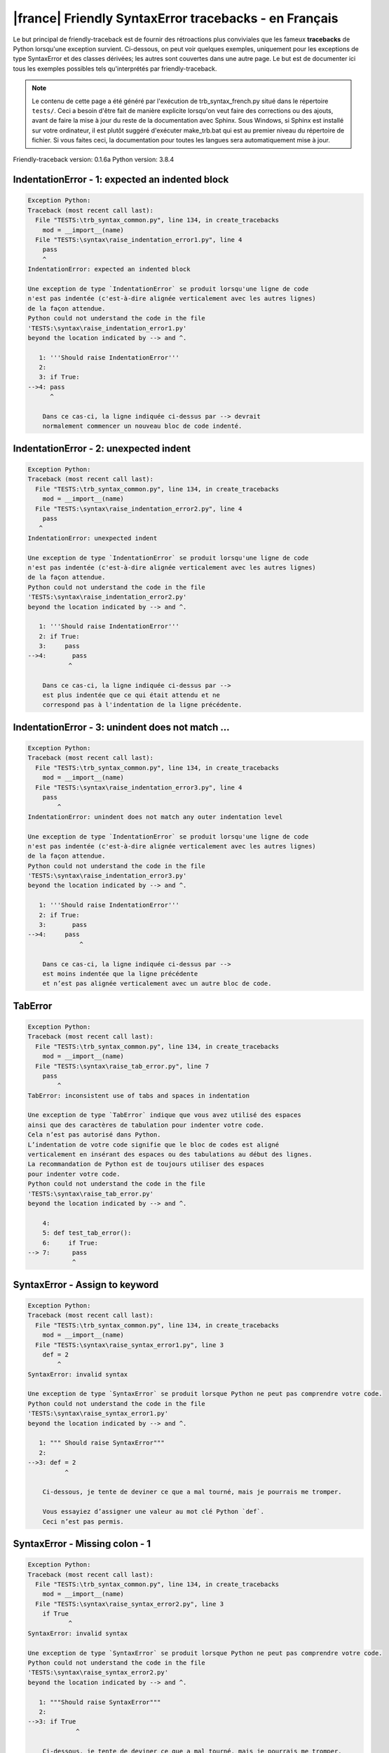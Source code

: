 
|france| Friendly SyntaxError tracebacks - en Français
======================================================

Le but principal de friendly-traceback est de fournir des rétroactions plus
conviviales que les fameux **tracebacks** de Python lorsqu'une exception survient.
Ci-dessous, on peut voir quelques exemples, uniquement pour les
exceptions de type SyntaxError et des classes dérivées;
les autres sont couvertes dans une autre page.
Le but est de documenter ici tous les exemples possibles
tels qu'interprétés par friendly-traceback.

.. note::

     Le contenu de cette page a été généré par l'exécution de
     trb_syntax_french.py situé dans le répertoire ``tests/``.
     Ceci a besoin d'être fait de manière explicite lorsqu'on veut
     faire des corrections ou des ajouts, avant de faire la mise
     à jour du reste de la documentation avec Sphinx.
     Sous Windows, si Sphinx est installé sur votre ordinateur, il est
     plutôt suggéré d'exécuter make_trb.bat qui est au premier niveau
     du répertoire de fichier. Si vous faites ceci, la documentation pour
     toutes les langues sera automatiquement mise à jour.

Friendly-traceback version: 0.1.6a
Python version: 3.8.4



IndentationError - 1: expected an indented block
------------------------------------------------

.. code-block:: none


    Exception Python:
    Traceback (most recent call last):
      File "TESTS:\trb_syntax_common.py", line 134, in create_tracebacks
        mod = __import__(name)
      File "TESTS:\syntax\raise_indentation_error1.py", line 4
        pass
        ^
    IndentationError: expected an indented block
    
    Une exception de type `IndentationError` se produit lorsqu'une ligne de code
    n'est pas indentée (c'est-à-dire alignée verticalement avec les autres lignes)
    de la façon attendue.
    Python could not understand the code in the file
    'TESTS:\syntax\raise_indentation_error1.py'
    beyond the location indicated by --> and ^.
    
       1: '''Should raise IndentationError'''
       2: 
       3: if True:
    -->4: pass
          ^

        Dans ce cas-ci, la ligne indiquée ci-dessus par --> devrait
        normalement commencer un nouveau bloc de code indenté.
        

IndentationError - 2: unexpected indent
---------------------------------------

.. code-block:: none


    Exception Python:
    Traceback (most recent call last):
      File "TESTS:\trb_syntax_common.py", line 134, in create_tracebacks
        mod = __import__(name)
      File "TESTS:\syntax\raise_indentation_error2.py", line 4
        pass
       ^
    IndentationError: unexpected indent
    
    Une exception de type `IndentationError` se produit lorsqu'une ligne de code
    n'est pas indentée (c'est-à-dire alignée verticalement avec les autres lignes)
    de la façon attendue.
    Python could not understand the code in the file
    'TESTS:\syntax\raise_indentation_error2.py'
    beyond the location indicated by --> and ^.
    
       1: '''Should raise IndentationError'''
       2: if True:
       3:     pass
    -->4:       pass
               ^

        Dans ce cas-ci, la ligne indiquée ci-dessus par -->
        est plus indentée que ce qui était attendu et ne
        correspond pas à l'indentation de la ligne précédente.
        

IndentationError - 3: unindent does not match ...
-------------------------------------------------

.. code-block:: none


    Exception Python:
    Traceback (most recent call last):
      File "TESTS:\trb_syntax_common.py", line 134, in create_tracebacks
        mod = __import__(name)
      File "TESTS:\syntax\raise_indentation_error3.py", line 4
        pass
            ^
    IndentationError: unindent does not match any outer indentation level
    
    Une exception de type `IndentationError` se produit lorsqu'une ligne de code
    n'est pas indentée (c'est-à-dire alignée verticalement avec les autres lignes)
    de la façon attendue.
    Python could not understand the code in the file
    'TESTS:\syntax\raise_indentation_error3.py'
    beyond the location indicated by --> and ^.
    
       1: '''Should raise IndentationError'''
       2: if True:
       3:       pass
    -->4:     pass
                  ^

        Dans ce cas-ci, la ligne indiquée ci-dessus par -->
        est moins indentée que la ligne précédente
        et n’est pas alignée verticalement avec un autre bloc de code.
        

TabError
--------

.. code-block:: none


    Exception Python:
    Traceback (most recent call last):
      File "TESTS:\trb_syntax_common.py", line 134, in create_tracebacks
        mod = __import__(name)
      File "TESTS:\syntax\raise_tab_error.py", line 7
        pass
            ^
    TabError: inconsistent use of tabs and spaces in indentation
    
    Une exception de type `TabError` indique que vous avez utilisé des espaces
    ainsi que des caractères de tabulation pour indenter votre code.
    Cela n’est pas autorisé dans Python.
    L’indentation de votre code signifie que le bloc de codes est aligné
    verticalement en insérant des espaces ou des tabulations au début des lignes.
    La recommandation de Python est de toujours utiliser des espaces
    pour indenter votre code.
    Python could not understand the code in the file
    'TESTS:\syntax\raise_tab_error.py'
    beyond the location indicated by --> and ^.
    
        4: 
        5: def test_tab_error():
        6:     if True:
    --> 7: 	pass
                ^

SyntaxError - Assign to keyword
-------------------------------

.. code-block:: none


    Exception Python:
    Traceback (most recent call last):
      File "TESTS:\trb_syntax_common.py", line 134, in create_tracebacks
        mod = __import__(name)
      File "TESTS:\syntax\raise_syntax_error1.py", line 3
        def = 2
            ^
    SyntaxError: invalid syntax
    
    Une exception de type `SyntaxError` se produit lorsque Python ne peut pas comprendre votre code.
    Python could not understand the code in the file
    'TESTS:\syntax\raise_syntax_error1.py'
    beyond the location indicated by --> and ^.
    
       1: """ Should raise SyntaxError"""
       2: 
    -->3: def = 2
              ^

        Ci-dessous, je tente de deviner ce que a mal tourné, mais je pourrais me tromper.
        
        Vous essayiez d’assigner une valeur au mot clé Python `def`.
        Ceci n’est pas permis.
        
        

SyntaxError - Missing colon - 1
-------------------------------

.. code-block:: none


    Exception Python:
    Traceback (most recent call last):
      File "TESTS:\trb_syntax_common.py", line 134, in create_tracebacks
        mod = __import__(name)
      File "TESTS:\syntax\raise_syntax_error2.py", line 3
        if True
               ^
    SyntaxError: invalid syntax
    
    Une exception de type `SyntaxError` se produit lorsque Python ne peut pas comprendre votre code.
    Python could not understand the code in the file
    'TESTS:\syntax\raise_syntax_error2.py'
    beyond the location indicated by --> and ^.
    
       1: """Should raise SyntaxError"""
       2: 
    -->3: if True
                 ^

        Ci-dessous, je tente de deviner ce que a mal tourné, mais je pourrais me tromper.
        
        Vous avez écrit un énoncé débutant avec
        `if` mais vous avez oublié d’ajouter deux points `:` à la fin.
        
        

SyntaxError - Missing colon - 2
-------------------------------

.. code-block:: none


    Exception Python:
    Traceback (most recent call last):
      File "TESTS:\trb_syntax_common.py", line 134, in create_tracebacks
        mod = __import__(name)
      File "TESTS:\syntax\raise_syntax_error3.py", line 3
        while True  # a comment
                    ^
    SyntaxError: invalid syntax
    
    Une exception de type `SyntaxError` se produit lorsque Python ne peut pas comprendre votre code.
    Python could not understand the code in the file
    'TESTS:\syntax\raise_syntax_error3.py'
    beyond the location indicated by --> and ^.
    
       1: """Should raise SyntaxError"""
       2: 
    -->3: while True  # a comment
                      ^

        Ci-dessous, je tente de deviner ce que a mal tourné, mais je pourrais me tromper.
        
        Vous vouliez débuter une boucle `while`
        mais vous avez oublié d’ajouter deux points `:` à la fin.
        
        

SyntaxError - elif, not else if
-------------------------------

.. code-block:: none


    Exception Python:
    Traceback (most recent call last):
      File "TESTS:\trb_syntax_common.py", line 134, in create_tracebacks
        mod = __import__(name)
      File "TESTS:\syntax\raise_syntax_error4.py", line 5
        else if True:
             ^
    SyntaxError: invalid syntax
    
    Une exception de type `SyntaxError` se produit lorsque Python ne peut pas comprendre votre code.
    Python could not understand the code in the file
    'TESTS:\syntax\raise_syntax_error4.py'
    beyond the location indicated by --> and ^.
    
       2: 
       3: if False:
       4:     pass
    -->5: else if True:
               ^

        Ci-dessous, je tente de deviner ce que a mal tourné, mais je pourrais me tromper.
        
        Vous avez écrit `else if`
        au lieu d'utiliser le mot-clé `elif`.
        
        

SyntaxError - elif, not elseif
------------------------------

.. code-block:: none


    Exception Python:
    Traceback (most recent call last):
      File "TESTS:\trb_syntax_common.py", line 134, in create_tracebacks
        mod = __import__(name)
      File "TESTS:\syntax\raise_syntax_error5.py", line 5
        elseif True:
               ^
    SyntaxError: invalid syntax
    
    Une exception de type `SyntaxError` se produit lorsque Python ne peut pas comprendre votre code.
    Python could not understand the code in the file
    'TESTS:\syntax\raise_syntax_error5.py'
    beyond the location indicated by --> and ^.
    
       2: 
       3: if False:
       4:     pass
    -->5: elseif True:
                 ^

        Ci-dessous, je tente de deviner ce que a mal tourné, mais je pourrais me tromper.
        
        Vous avez écrit `elseif`
        au lieu d'utiliser le mot-clé `elif`.
        
        

SyntaxError - malformed def statment - 1
----------------------------------------

.. code-block:: none


    Exception Python:
    Traceback (most recent call last):
      File "TESTS:\trb_syntax_common.py", line 134, in create_tracebacks
        mod = __import__(name)
      File "TESTS:\syntax\raise_syntax_error6.py", line 3
        def :
            ^
    SyntaxError: invalid syntax
    
    Une exception de type `SyntaxError` se produit lorsque Python ne peut pas comprendre votre code.
    Python could not understand the code in the file
    'TESTS:\syntax\raise_syntax_error6.py'
    beyond the location indicated by --> and ^.
    
       1: """Should raise SyntaxError"""
       2: 
    -->3: def :
              ^

        Ci-dessous, je tente de deviner ce que a mal tourné, mais je pourrais me tromper.
        
        Vous vouliez définir une fonction ou une méthode,
        mais vous avez fait des erreurs de syntaxe.
        La syntaxe correcte est:
        
            def nom ( arguments_optionnels ):
        
        

SyntaxError - malformed def statment - 2
----------------------------------------

.. code-block:: none


    Exception Python:
    Traceback (most recent call last):
      File "TESTS:\trb_syntax_common.py", line 134, in create_tracebacks
        mod = __import__(name)
      File "TESTS:\syntax\raise_syntax_error7.py", line 3
        def name  :
                  ^
    SyntaxError: invalid syntax
    
    Une exception de type `SyntaxError` se produit lorsque Python ne peut pas comprendre votre code.
    Python could not understand the code in the file
    'TESTS:\syntax\raise_syntax_error7.py'
    beyond the location indicated by --> and ^.
    
       1: """Should raise SyntaxError"""
       2: 
    -->3: def name  :
                    ^

        Ci-dessous, je tente de deviner ce que a mal tourné, mais je pourrais me tromper.
        
        Vous vouliez définir une fonction ou une méthode,
        mais vous avez fait des erreurs de syntaxe.
        La syntaxe correcte est:
        
            def nom ( arguments_optionnels ):
        
        

SyntaxError - malformed def statment - 3
----------------------------------------

.. code-block:: none


    Exception Python:
    Traceback (most recent call last):
      File "TESTS:\trb_syntax_common.py", line 134, in create_tracebacks
        mod = __import__(name)
      File "TESTS:\syntax\raise_syntax_error8.py", line 3
        def ( arg )  :
            ^
    SyntaxError: invalid syntax
    
    Une exception de type `SyntaxError` se produit lorsque Python ne peut pas comprendre votre code.
    Python could not understand the code in the file
    'TESTS:\syntax\raise_syntax_error8.py'
    beyond the location indicated by --> and ^.
    
       1: """Should raise SyntaxError"""
       2: 
    -->3: def ( arg )  :
              ^

        Ci-dessous, je tente de deviner ce que a mal tourné, mais je pourrais me tromper.
        
        Vous vouliez définir une fonction ou une méthode,
        mais vous avez fait des erreurs de syntaxe.
        La syntaxe correcte est:
        
            def nom ( arguments_optionnels ):
        
        

SyntaxError - can't assign to literal - 1
-----------------------------------------

.. code-block:: none


    Exception Python:
    Traceback (most recent call last):
      File "TESTS:\trb_syntax_common.py", line 134, in create_tracebacks
        mod = __import__(name)
      File "TESTS:\syntax\raise_syntax_error9.py", line 3
        1 = a
        ^
    SyntaxError: cannot assign to literal
    
    Une exception de type `SyntaxError` se produit lorsque Python ne peut pas comprendre votre code.
    Python could not understand the code in the file
    'TESTS:\syntax\raise_syntax_error9.py'
    beyond the location indicated by --> and ^.
    
       1: """Should raise SyntaxError: can't assign to literal"""
       2: 
    -->3: 1 = a
          ^

        Vous avez écrit une expression comme
        
            1 = a
        où `1`, du côté gauche du signe d'égalité
        est ou inclut un objet de type `int`
        et n'est pas simplement le nom d'une variable.  Peut-être que vous vouliez plutôt écrire :
        
            a = 1
        
        

SyntaxError - can't assign to literal - 2
-----------------------------------------

.. code-block:: none


    Exception Python:
    Traceback (most recent call last):
      File "TESTS:\trb_syntax_common.py", line 134, in create_tracebacks
        mod = __import__(name)
      File "TESTS:\syntax\raise_syntax_error10.py", line 3
        1 = 2
        ^
    SyntaxError: cannot assign to literal
    
    Une exception de type `SyntaxError` se produit lorsque Python ne peut pas comprendre votre code.
    Python could not understand the code in the file
    'TESTS:\syntax\raise_syntax_error10.py'
    beyond the location indicated by --> and ^.
    
       1: """Should raise SyntaxError: can't assign to literal"""
       2: 
    -->3: 1 = 2
          ^

        Vous avez écrit une expression comme
        
            1 = 2
        où `1`, du côté gauche du signe d'égalité
        est ou inclut un objet de type `int`
        et n'est pas simplement le nom d'une variable.
        

SyntaxError - can't assign to literal - 3
-----------------------------------------

.. code-block:: none


    Exception Python:
    Traceback (most recent call last):
      File "TESTS:\trb_syntax_common.py", line 134, in create_tracebacks
        mod = __import__(name)
      File "TESTS:\syntax\raise_syntax_error52.py", line 7
        {1, 2, 3} = 4
        ^
    SyntaxError: cannot assign to set display
    
    Une exception de type `SyntaxError` se produit lorsque Python ne peut pas comprendre votre code.
    Python could not understand the code in the file
    'TESTS:\syntax\raise_syntax_error52.py'
    beyond the location indicated by --> and ^.
    
        4: 
        5:  """
        6: 
    --> 7: {1, 2, 3} = 4
           ^

        Vous avez écrit une expression comme
        
            {1, 2, 3} = 4
        où `{1, 2, 3}`, du côté gauche du signe d'égalité
        est ou inclut un objet de type `set`
        et n'est pas simplement le nom d'une variable.
        

SyntaxError - can't assign to literal - 4
-----------------------------------------

.. code-block:: none


    Exception Python:
    Traceback (most recent call last):
      File "TESTS:\trb_syntax_common.py", line 134, in create_tracebacks
        mod = __import__(name)
      File "TESTS:\syntax\raise_syntax_error53.py", line 7
        {1 : 2, 2 : 4} = 5
        ^
    SyntaxError: cannot assign to dict display
    
    Une exception de type `SyntaxError` se produit lorsque Python ne peut pas comprendre votre code.
    Python could not understand the code in the file
    'TESTS:\syntax\raise_syntax_error53.py'
    beyond the location indicated by --> and ^.
    
        4: 
        5:  """
        6: 
    --> 7: {1 : 2, 2 : 4} = 5
           ^

        Vous avez écrit une expression comme
        
            {1 : 2, 2 : 4} = 5
        où `{1 : 2, 2 : 4}`, du côté gauche du signe d'égalité
        est ou inclut un objet de type `dict`
        et n'est pas simplement le nom d'une variable.
        

SyntaxError - can't assign to literal - 5
-----------------------------------------

.. code-block:: none


    Exception Python:
    Traceback (most recent call last):
      File "TESTS:\trb_syntax_common.py", line 134, in create_tracebacks
        mod = __import__(name)
      File "TESTS:\syntax\raise_syntax_error54.py", line 4
        1 = a = b
        ^
    SyntaxError: cannot assign to literal
    
    Une exception de type `SyntaxError` se produit lorsque Python ne peut pas comprendre votre code.
    Python could not understand the code in the file
    'TESTS:\syntax\raise_syntax_error54.py'
    beyond the location indicated by --> and ^.
    
       1: """Should raise SyntaxError: can't assign to literal
       2: or (Python 3.8) cannot assign to literal"""
       3: 
    -->4: 1 = a = b
          ^

        Vous avez écrit une expression comme
        
            ... = nom_de_variable
        où `...`, du côté gauche du signe d'égalité
        est ou inclut un objet 
        et n'est pas simplement le nom d'une variable.
        

SyntaxError - import X from Y
-----------------------------

.. code-block:: none


    Exception Python:
    Traceback (most recent call last):
      File "TESTS:\trb_syntax_common.py", line 134, in create_tracebacks
        mod = __import__(name)
      File "TESTS:\syntax\raise_syntax_error11.py", line 3
        import pen from turtle
                   ^
    SyntaxError: invalid syntax
    
    Une exception de type `SyntaxError` se produit lorsque Python ne peut pas comprendre votre code.
    Python could not understand the code in the file
    'TESTS:\syntax\raise_syntax_error11.py'
    beyond the location indicated by --> and ^.
    
       1: """Should raise SyntaxError: invalid syntax"""
       2: 
    -->3: import pen from turtle
                     ^

        Ci-dessous, je tente de deviner ce que a mal tourné, mais je pourrais me tromper.
        
        Vous avez écrit quelque chose comme
            import pen from turtle
        au lieu de
            from turtle import pen
        
        

SyntaxError - EOL while scanning string literal
-----------------------------------------------

.. code-block:: none


    Exception Python:
    Traceback (most recent call last):
      File "TESTS:\trb_syntax_common.py", line 134, in create_tracebacks
        mod = __import__(name)
      File "TESTS:\syntax\raise_syntax_error12.py", line 3
        alphabet = 'abc
                       ^
    SyntaxError: EOL while scanning string literal
    
    Une exception de type `SyntaxError` se produit lorsque Python ne peut pas comprendre votre code.
    Python could not understand the code in the file
    'TESTS:\syntax\raise_syntax_error12.py'
    beyond the location indicated by --> and ^.
    
       1: """Should raise SyntaxError: EOL while scanning string literal"""
       2: 
    -->3: alphabet = 'abc
                         ^

        Vous aviez commencé à écrire une chaîne de caractères
        avec un guillemet simple ou double, mais n'avez jamais
        terminé la chaîne avec un autre guillemet sur cette ligne.
        

SyntaxError - assignment to keyword (None)
------------------------------------------

.. code-block:: none


    Exception Python:
    Traceback (most recent call last):
      File "TESTS:\trb_syntax_common.py", line 134, in create_tracebacks
        mod = __import__(name)
      File "TESTS:\syntax\raise_syntax_error13.py", line 4
        None = 1
        ^
    SyntaxError: cannot assign to None
    
    Une exception de type `SyntaxError` se produit lorsque Python ne peut pas comprendre votre code.
    Python could not understand the code in the file
    'TESTS:\syntax\raise_syntax_error13.py'
    beyond the location indicated by --> and ^.
    
       1: """Should raise SyntaxError: cannot assign to None in Py 3.8
       2:    and can't assign to keyword before."""
       3: 
    -->4: None = 1
          ^

        `None` est une constante dans python; vous ne pouvez pas lui assigner une valeur.
        
        

SyntaxError - assignment to keyword (__debug__)
-----------------------------------------------

.. code-block:: none


    Exception Python:
    Traceback (most recent call last):
      File "TESTS:\trb_syntax_common.py", line 134, in create_tracebacks
        mod = __import__(name)
      File "TESTS:\syntax\raise_syntax_error14.py", line 4
        __debug__ = 1
        ^
    SyntaxError: cannot assign to __debug__
    
    Une exception de type `SyntaxError` se produit lorsque Python ne peut pas comprendre votre code.
    Python could not understand the code in the file
    'TESTS:\syntax\raise_syntax_error14.py'
    beyond the location indicated by --> and ^.
    
       1: """Should raise SyntaxError: cannot assign to __debug__ in Py 3.8
       2:    and assignment to keyword before."""
       3: 
    -->4: __debug__ = 1
          ^

        `__debug__` est une constante dans python; vous ne pouvez pas lui assigner une valeur.
        
        

SyntaxError - unmatched closing parenthesis
-------------------------------------------

.. code-block:: none


    Exception Python:
    Traceback (most recent call last):
      File "TESTS:\trb_syntax_common.py", line 134, in create_tracebacks
        mod = __import__(name)
      File "TESTS:\syntax\raise_syntax_error15.py", line 6
        3, 4,))
              ^
    SyntaxError: unmatched ')'
    
    Une exception de type `SyntaxError` se produit lorsque Python ne peut pas comprendre votre code.
    Python could not understand the code in the file
    'TESTS:\syntax\raise_syntax_error15.py'
    beyond the location indicated by --> and ^.
    
       3: """
       4: a = (1,
       5:     2,
    -->6:     3, 4,))
                    ^

        Le symbole parenthèse `)` à la ligne 6 n'a pas de symbole ouvrant qui lui correspond.
        

SyntaxError - unclosed parenthesis- 1
-------------------------------------

.. code-block:: none


    Exception Python:
    Traceback (most recent call last):
      File "TESTS:\trb_syntax_common.py", line 134, in create_tracebacks
        mod = __import__(name)
      File "TESTS:\syntax\raise_syntax_error16.py", line 3
        if x == 1:
                 ^
    SyntaxError: invalid syntax
    
    Une exception de type `SyntaxError` se produit lorsque Python ne peut pas comprendre votre code.
    Python could not understand the code in the file
    'TESTS:\syntax\raise_syntax_error16.py'
    beyond the location indicated by --> and ^.
    
       1: """Should raise SyntaxError: invalid syntax"""
       2: x = int('1'
    -->3: if x == 1:
                   ^

        Ci-dessous, je tente de deviner ce que a mal tourné, mais je pourrais me tromper.
        
        Le symbole parenthèse `(` à la ligne 2 n'est pas fermé par le symbole correspondant.
        
            2: x = int('1'
                      ^
        

SyntaxError - unclosed parenthesis - 2
--------------------------------------

.. code-block:: none


    Exception Python:
    Traceback (most recent call last):
      File "TESTS:\trb_syntax_common.py", line 134, in create_tracebacks
        mod = __import__(name)
      File "TESTS:\syntax\raise_syntax_error17.py", line 3
        d = a*a
        ^
    SyntaxError: invalid syntax
    
    Une exception de type `SyntaxError` se produit lorsque Python ne peut pas comprendre votre code.
    Python could not understand the code in the file
    'TESTS:\syntax\raise_syntax_error17.py'
    beyond the location indicated by --> and ^.
    
       1: """Should raise SyntaxError: invalid syntax"""
       2: a = (b+c
    -->3: d = a*a
          ^

        Ci-dessous, je tente de deviner ce que a mal tourné, mais je pourrais me tromper.
        
        Le symbole parenthèse `(` à la ligne 2 n'est pas fermé par le symbole correspondant.
        
            2: a = (b+c
                   ^
        

SyntaxError - mismatched brackets
---------------------------------

.. code-block:: none


    Exception Python:
    Traceback (most recent call last):
      File "TESTS:\trb_syntax_common.py", line 134, in create_tracebacks
        mod = __import__(name)
      File "TESTS:\syntax\raise_syntax_error18.py", line 2
        x = (1, 2, 3]
                    ^
    SyntaxError: closing parenthesis ']' does not match opening parenthesis '('
    
    Une exception de type `SyntaxError` se produit lorsque Python ne peut pas comprendre votre code.
    Python could not understand the code in the file
    'TESTS:\syntax\raise_syntax_error18.py'
    beyond the location indicated by --> and ^.
    
       1: """Should raise SyntaxError: invalid syntax"""
    -->2: x = (1, 2, 3]
                      ^

        Python nous dit que la parenthèse de droite `]` ne correspond pas
        à la parenthèse de gauche `(`.
        
        Je vais essayer de donner un peu plus d'informations.
        
        
        Le symbole crochet `]` à la ligne 2 ne correspond pas au symbole parenthèse `(` à la ligne 2.
        
            2: x = (1, 2, 3]
                   ^       ^
        

SyntaxError - mismatched brackets - 2
-------------------------------------

.. code-block:: none


    Exception Python:
    Traceback (most recent call last):
      File "TESTS:\trb_syntax_common.py", line 134, in create_tracebacks
        mod = __import__(name)
      File "TESTS:\syntax\raise_syntax_error19.py", line 4
        3]
         ^
    SyntaxError: closing parenthesis ']' does not match opening parenthesis '(' on line 2
    
    Une exception de type `SyntaxError` se produit lorsque Python ne peut pas comprendre votre code.
    Python could not understand the code in the file
    'TESTS:\syntax\raise_syntax_error19.py'
    beyond the location indicated by --> and ^.
    
       1: """Should raise SyntaxError: invalid syntax"""
       2: x = (1,
       3:      2,
    -->4:      3]
                ^

        Python nous dit que la parenthèse de droite `]` sur la dernière ligne
        ne correspond pas à la parenthèse de gauche `(` sur la ligne 2.
        
        Je vais essayer de donner un peu plus d'informations.
        
        
        Le symbole crochet `]` à la ligne 4 ne correspond pas au symbole parenthèse `(` à la ligne 2.
        
            2: x = (1,
                   ^
            4:      3]
                     ^
        

SyntaxError - print is a function
---------------------------------

.. code-block:: none


    Exception Python:
    Traceback (most recent call last):
      File "TESTS:\trb_syntax_common.py", line 134, in create_tracebacks
        mod = __import__(name)
      File "TESTS:\syntax\raise_syntax_error20.py", line 2
        print 'hello'
              ^
    SyntaxError: Missing parentheses in call to 'print'. Did you mean print('hello')?
    
    Une exception de type `SyntaxError` se produit lorsque Python ne peut pas comprendre votre code.
    Python could not understand the code in the file
    'TESTS:\syntax\raise_syntax_error20.py'
    beyond the location indicated by --> and ^.
    
       1: """Should raise SyntaxError: Missing parentheses in call to 'print' ..."""
    -->2: print 'hello'
                ^

        Peut-être que vous avez besoin d'écrire
        
             print('hello')
        
        Dans l'ancienne version de Python, `print` était un mot clé.
        Maintenant, `print` est une fonction; vous devez utiliser des parenthèses pour l'invoquer.
        

SyntaxError - Python keyword as function name
---------------------------------------------

.. code-block:: none


    Exception Python:
    Traceback (most recent call last):
      File "TESTS:\trb_syntax_common.py", line 134, in create_tracebacks
        mod = __import__(name)
      File "TESTS:\syntax\raise_syntax_error21.py", line 3
        def pass():
            ^
    SyntaxError: invalid syntax
    
    Une exception de type `SyntaxError` se produit lorsque Python ne peut pas comprendre votre code.
    Python could not understand the code in the file
    'TESTS:\syntax\raise_syntax_error21.py'
    beyond the location indicated by --> and ^.
    
       1: """Should raise SyntaxError: invalid syntax"""
       2: 
    -->3: def pass():
              ^

        Ci-dessous, je tente de deviner ce que a mal tourné, mais je pourrais me tromper.
        
        Vous avez tenté d'utiliser le mot clé Python `pass` comme nom de fonction.
        Ceci n’est pas permis.
        
        

SyntaxError - break outside loop
--------------------------------

.. code-block:: none


    Exception Python:
    Traceback (most recent call last):
      File "TESTS:\trb_syntax_common.py", line 134, in create_tracebacks
        mod = __import__(name)
      File "TESTS:\syntax\raise_syntax_error22.py", line 4
        break
        ^
    SyntaxError: 'break' outside loop
    
    Une exception de type `SyntaxError` se produit lorsque Python ne peut pas comprendre votre code.
    Python could not understand the code in the file
    'TESTS:\syntax\raise_syntax_error22.py'
    beyond the location indicated by --> and ^.
    
       1: """Should raise SyntaxError: 'break' outside loop"""
       2: 
       3: if True:
    -->4:     break
              ^

        Le mot-clé Python `break` ne peut être utilisé qu'à l'intérieur d'une boucle `for` ou à l'intérieur d'une boucle `while`.
        

SyntaxError - continue outside loop
-----------------------------------

.. code-block:: none


    Exception Python:
    Traceback (most recent call last):
      File "TESTS:\trb_syntax_common.py", line 134, in create_tracebacks
        mod = __import__(name)
      File "TESTS:\syntax\raise_syntax_error23.py", line 4
        continue
        ^
    SyntaxError: 'continue' not properly in loop
    
    Une exception de type `SyntaxError` se produit lorsque Python ne peut pas comprendre votre code.
    Python could not understand the code in the file
    'TESTS:\syntax\raise_syntax_error23.py'
    beyond the location indicated by --> and ^.
    
       1: """Should raise SyntaxError: 'continue' outside loop"""
       2: 
       3: if True:
    -->4:     continue
              ^

        Le mot-clé Python `continue` ne peut être utilisé qu'à l'intérieur d'une boucle `for` ou à l'intérieur d'une boucle `while`.
        

SyntaxError - quote inside a string
-----------------------------------

.. code-block:: none


    Exception Python:
    Traceback (most recent call last):
      File "TESTS:\trb_syntax_common.py", line 134, in create_tracebacks
        mod = __import__(name)
      File "TESTS:\syntax\raise_syntax_error24.py", line 3
        message = 'don't'
                       ^
    SyntaxError: invalid syntax
    
    Une exception de type `SyntaxError` se produit lorsque Python ne peut pas comprendre votre code.
    Python could not understand the code in the file
    'TESTS:\syntax\raise_syntax_error24.py'
    beyond the location indicated by --> and ^.
    
       1: """Should raise SyntaxError: invalid syntax"""
       2: 
    -->3: message = 'don't'
                         ^

        Ci-dessous, je tente de deviner ce que a mal tourné, mais je pourrais me tromper.
        
        Il semble y avoir un identificateur Python (nom de variable)
        immédiatement après une chaîne.
        Je soupçonne que vous essayiez d'utiliser un apostrophe ou un guillemet
        à l'intérieur d'une chaîne qui était délimitée par ces mêmes caractères.
        

SyntaxError - missing comma in a dict
-------------------------------------

.. code-block:: none


    Exception Python:
    Traceback (most recent call last):
      File "TESTS:\trb_syntax_common.py", line 134, in create_tracebacks
        mod = __import__(name)
      File "TESTS:\syntax\raise_syntax_error25.py", line 5
        'c': 3,
        ^
    SyntaxError: invalid syntax
    
    Une exception de type `SyntaxError` se produit lorsque Python ne peut pas comprendre votre code.
    Python could not understand the code in the file
    'TESTS:\syntax\raise_syntax_error25.py'
    beyond the location indicated by --> and ^.
    
       2: 
       3: a = {'a': 1,
       4:      'b': 2
    -->5:      'c': 3,
               ^

        Ci-dessous, je tente de deviner ce que a mal tourné, mais je pourrais me tromper.
        
        Il est possible que vous ayez oublié une virgule entre les éléments d'un ensemble (set)
        ou un dict avant la position indiquée par --> et ^.
        

SyntaxError - missing comma in a set
------------------------------------

.. code-block:: none


    Exception Python:
    Traceback (most recent call last):
      File "TESTS:\trb_syntax_common.py", line 134, in create_tracebacks
        mod = __import__(name)
      File "TESTS:\syntax\raise_syntax_error26.py", line 3
        a = {1, 2  3}
                   ^
    SyntaxError: invalid syntax
    
    Une exception de type `SyntaxError` se produit lorsque Python ne peut pas comprendre votre code.
    Python could not understand the code in the file
    'TESTS:\syntax\raise_syntax_error26.py'
    beyond the location indicated by --> and ^.
    
       1: """Should raise SyntaxError: invalid syntax"""
       2: 
    -->3: a = {1, 2  3}
                     ^

        Ci-dessous, je tente de deviner ce que a mal tourné, mais je pourrais me tromper.
        
        Il est possible que vous ayez oublié une virgule entre les éléments d'un ensemble (set)
        ou un dict avant la position indiquée par --> et ^.
        

SyntaxError - missing comma in a list
-------------------------------------

.. code-block:: none


    Exception Python:
    Traceback (most recent call last):
      File "TESTS:\trb_syntax_common.py", line 134, in create_tracebacks
        mod = __import__(name)
      File "TESTS:\syntax\raise_syntax_error27.py", line 3
        a = [1, 2  3]
                   ^
    SyntaxError: invalid syntax
    
    Une exception de type `SyntaxError` se produit lorsque Python ne peut pas comprendre votre code.
    Python could not understand the code in the file
    'TESTS:\syntax\raise_syntax_error27.py'
    beyond the location indicated by --> and ^.
    
       1: """Should raise SyntaxError: invalid syntax"""
       2: 
    -->3: a = [1, 2  3]
                     ^

        Ci-dessous, je tente de deviner ce que a mal tourné, mais je pourrais me tromper.
        
        Il est possible que vous ayez oublié une virgule entre les éléments d'une liste
        avant la position indiquée par --> et ^.
        

SyntaxError - missing comma in a tuple
--------------------------------------

.. code-block:: none


    Exception Python:
    Traceback (most recent call last):
      File "TESTS:\trb_syntax_common.py", line 134, in create_tracebacks
        mod = __import__(name)
      File "TESTS:\syntax\raise_syntax_error28.py", line 3
        a = (1, 2  3)
                   ^
    SyntaxError: invalid syntax
    
    Une exception de type `SyntaxError` se produit lorsque Python ne peut pas comprendre votre code.
    Python could not understand the code in the file
    'TESTS:\syntax\raise_syntax_error28.py'
    beyond the location indicated by --> and ^.
    
       1: """Should raise SyntaxError: invalid syntax"""
       2: 
    -->3: a = (1, 2  3)
                     ^

        Ci-dessous, je tente de deviner ce que a mal tourné, mais je pourrais me tromper.
        
        Il est possible que vous ayez oublié une virgule entre les éléments d'un tuple,
        ou entre les arguments d'une fonction, avant la position indiquée par --> et ^.
        

SyntaxError - missing comma between function args
-------------------------------------------------

.. code-block:: none


    Exception Python:
    Traceback (most recent call last):
      File "TESTS:\trb_syntax_common.py", line 134, in create_tracebacks
        mod = __import__(name)
      File "TESTS:\syntax\raise_syntax_error29.py", line 4
        def a(b, c d):
                   ^
    SyntaxError: invalid syntax
    
    Une exception de type `SyntaxError` se produit lorsque Python ne peut pas comprendre votre code.
    Python could not understand the code in the file
    'TESTS:\syntax\raise_syntax_error29.py'
    beyond the location indicated by --> and ^.
    
       1: """Should raise SyntaxError: invalid syntax"""
       2: 
       3: 
    -->4: def a(b, c d):
                     ^

        Ci-dessous, je tente de deviner ce que a mal tourné, mais je pourrais me tromper.
        
        Il est possible que vous ayez oublié une virgule entre les éléments d'un tuple,
        ou entre les arguments d'une fonction, avant la position indiquée par --> et ^.
        

SyntaxError - can't assign to function call - 1
-----------------------------------------------

.. code-block:: none


    Exception Python:
    Traceback (most recent call last):
      File "TESTS:\trb_syntax_common.py", line 134, in create_tracebacks
        mod = __import__(name)
      File "TESTS:\syntax\raise_syntax_error30.py", line 6
        len('a') = 3
        ^
    SyntaxError: cannot assign to function call
    
    Une exception de type `SyntaxError` se produit lorsque Python ne peut pas comprendre votre code.
    Python could not understand the code in the file
    'TESTS:\syntax\raise_syntax_error30.py'
    beyond the location indicated by --> and ^.
    
       3: Python 3.8: SyntaxError: cannot assign to function call
       4: """
       5: 
    -->6: len('a') = 3
          ^

        Vous avez écrit une expression comme
        
            len('a') = 3
        
        où `len('a')`, à la gauche du signe d'égalité est soit l'invocation
        d'une fonction, ou inclus une telle invocation,
        et n'est pas simplement le nom d'une variable.
        

SyntaxError - can't assign to function call - 2
-----------------------------------------------

.. code-block:: none


    Exception Python:
    Traceback (most recent call last):
      File "TESTS:\trb_syntax_common.py", line 134, in create_tracebacks
        mod = __import__(name)
      File "TESTS:\syntax\raise_syntax_error31.py", line 6
        func(a, b=3) = 4
        ^
    SyntaxError: cannot assign to function call
    
    Une exception de type `SyntaxError` se produit lorsque Python ne peut pas comprendre votre code.
    Python could not understand the code in the file
    'TESTS:\syntax\raise_syntax_error31.py'
    beyond the location indicated by --> and ^.
    
       3: Python 3.8: SyntaxError: cannot assign to function call
       4: """
       5: 
    -->6: func(a, b=3) = 4
          ^

        Vous avez écrit une expression comme
        
            ma_fonction(…) = une certaine valeur
        
        où `ma_fonction(…)`, du côté gauche du signe d'égalité
        est une fonction et non le nom d’une variable.
        

SyntaxError - used equal sign instead of colon
----------------------------------------------

.. code-block:: none


    Exception Python:
    Traceback (most recent call last):
      File "TESTS:\trb_syntax_common.py", line 134, in create_tracebacks
        mod = __import__(name)
      File "TESTS:\syntax\raise_syntax_error32.py", line 4
        ages = {'Alice'=22, 'Bob'=24}
                       ^
    SyntaxError: invalid syntax
    
    Une exception de type `SyntaxError` se produit lorsque Python ne peut pas comprendre votre code.
    Python could not understand the code in the file
    'TESTS:\syntax\raise_syntax_error32.py'
    beyond the location indicated by --> and ^.
    
       1: """Should raise SyntaxError: invalid syntax
       2: """
       3: 
    -->4: ages = {'Alice'=22, 'Bob'=24}
                         ^

        Ci-dessous, je tente de deviner ce que a mal tourné, mais je pourrais me tromper.
        
        Il est possible que vous ayez utilisé un signe d'égalité `=` au lieu de deux points `:`
        pour attribuer des valeurs à une clé d'un dictionnaire
        avant ou exactement à la position indiquée par --> et ^.
        

SyntaxError - non-default argument follows default argument
-----------------------------------------------------------

.. code-block:: none


    Exception Python:
    Traceback (most recent call last):
      File "TESTS:\trb_syntax_common.py", line 134, in create_tracebacks
        mod = __import__(name)
      File "TESTS:\syntax\raise_syntax_error33.py", line 5
        def test(a=1, b):
                 ^
    SyntaxError: non-default argument follows default argument
    
    Une exception de type `SyntaxError` se produit lorsque Python ne peut pas comprendre votre code.
    Python could not understand the code in the file
    'TESTS:\syntax\raise_syntax_error33.py'
    beyond the location indicated by --> and ^.
    
       2: """
       3: 
       4: 
    -->5: def test(a=1, b):
                   ^

        Dans Python, vous pouvez définir les fonctions avec seulement des arguments de position
        
            def test(a, b, c): ...
        
        ou seulement des arguments nommés
        
            def test(a=1, b=2, c=3): ...
        
        ou une combinaison des deux
        
            def test(a, b, c=3): ...
        
        mais avec les arguments nommés apparaissant après tous les arguments positionnels.
        Selon Python, vous avez utilisé des arguments positionnels après des arguments nommés.
        

SyntaxError - positional argument follows keyword argument
----------------------------------------------------------

.. code-block:: none


    Exception Python:
    Traceback (most recent call last):
      File "TESTS:\trb_syntax_common.py", line 134, in create_tracebacks
        mod = __import__(name)
      File "TESTS:\syntax\raise_syntax_error34.py", line 5
        test(a=1, b)
                  ^
    SyntaxError: positional argument follows keyword argument
    
    Une exception de type `SyntaxError` se produit lorsque Python ne peut pas comprendre votre code.
    Python could not understand the code in the file
    'TESTS:\syntax\raise_syntax_error34.py'
    beyond the location indicated by --> and ^.
    
       2: """
       3: 
       4: 
    -->5: test(a=1, b)
                    ^

        Dans Python, vous pouvez invoquer les fonctions avec seulement des arguments de position
        
            test(1, 2, 3)
        
        ou seulement des arguments nommés
        
            test (a=1, b=2, c=3)
        
        ou une combinaison des deux
        
            test(1, 2, c=3)
        
        mais avec les arguments nommés apparaissant après tous les arguments positionnels.
        Selon Python, vous avez utilisé des arguments positionnels après des arguments nommés.
        

SyntaxError - f-string: unterminated string
-------------------------------------------

.. code-block:: none


    Exception Python:
    Traceback (most recent call last):
      File "TESTS:\trb_syntax_common.py", line 134, in create_tracebacks
        mod = __import__(name)
      File "TESTS:\syntax\raise_syntax_error35.py", line 4
        print(f"Bob is {age['Bob]} years old.")
              ^
    SyntaxError: f-string: unterminated string
    
    Une exception de type `SyntaxError` se produit lorsque Python ne peut pas comprendre votre code.
    Python could not understand the code in the file
    'TESTS:\syntax\raise_syntax_error35.py'
    beyond the location indicated by --> and ^.
    
       1: """Should raise SyntaxError: f-string: unterminated string
       2: """
       3: 
    -->4: print(f"Bob is {age['Bob]} years old.")
                ^

        À l'intérieur d'une "f-string", qui est une chaîne de caractères préfixée de la lettre f,
        vous avez une autre chaîne de caractère qui débute soit avec un apostrophe (')
        ou des guillemets ("), mais n'est pas terminé par un autre caractère semblable.
        

SyntaxError - unclosed bracket
------------------------------

.. code-block:: none


    Exception Python:
    Traceback (most recent call last):
      File "TESTS:\trb_syntax_common.py", line 134, in create_tracebacks
        mod = __import__(name)
      File "TESTS:\syntax\raise_syntax_error36.py", line 7
        print(foo())
        ^
    SyntaxError: invalid syntax
    
    Une exception de type `SyntaxError` se produit lorsque Python ne peut pas comprendre votre code.
    Python could not understand the code in the file
    'TESTS:\syntax\raise_syntax_error36.py'
    beyond the location indicated by --> and ^.
    
        4: def foo():
        5:     return [1, 2, 3
        6: 
    --> 7: print(foo())
           ^

        Ci-dessous, je tente de deviner ce que a mal tourné, mais je pourrais me tromper.
        
        Le symbole crochet `[` à la ligne 5 n'est pas fermé par le symbole correspondant.
        
            5:     return [1, 2, 3
                          ^
        

SyntaxError - unexpected EOF while parsing
------------------------------------------

.. code-block:: none


    Exception Python:
    Traceback (most recent call last):
      File "TESTS:\trb_syntax_common.py", line 134, in create_tracebacks
        mod = __import__(name)
      File "TESTS:\syntax\raise_syntax_error37.py", line 8
    SyntaxError: unexpected EOF while parsing
    
    Une exception de type `SyntaxError` se produit lorsque Python ne peut pas comprendre votre code.
    Python could not understand the code in the file
    'TESTS:\syntax\raise_syntax_error37.py'
    beyond the location indicated by --> and ^.
    
        5:     return [1, 2, 3,
        6: 
        7: print(foo())
    --> 8: 
           ^

        Python nous dit qu'il a atteint la fin du fichier
        et s'attendait à plus de contenu.
        
        Je vais essayer de donner un peu plus d'informations.
        
        
        Le symbole crochet `[` à la ligne 5 n'est pas fermé par le symbole correspondant.
        
            5:     return [1, 2, 3,
                          ^
        

SyntaxError - name is parameter and global
------------------------------------------

.. code-block:: none


    Exception Python:
    Traceback (most recent call last):
      File "TESTS:\trb_syntax_common.py", line 134, in create_tracebacks
        mod = __import__(name)
      File "TESTS:\syntax\raise_syntax_error38.py", line 6
        global x
        ^
    SyntaxError: name 'x' is parameter and global
    
    Une exception de type `SyntaxError` se produit lorsque Python ne peut pas comprendre votre code.
    Python could not understand the code in the file
    'TESTS:\syntax\raise_syntax_error38.py'
    beyond the location indicated by --> and ^.
    
       3: 
       4: 
       5: def f(x):
    -->6:     global x
              ^

        Vous avec inclus l'énoncé
        
            `    global x`
        
        indiquant que `x` est une variable définie en dehors d'une fonction.
        Vous utilisez également le même `x` comme un argument pour cette
        fonction; un argument de fonction est une variable locale connue seulement
        à l'intérieur de cette fonction, ce qui est le contraire de ce que `global` sous-entendait.
        

SyntaxError - keyword as attribute
----------------------------------

.. code-block:: none


    Exception Python:
    Traceback (most recent call last):
      File "TESTS:\trb_syntax_common.py", line 134, in create_tracebacks
        mod = __import__(name)
      File "TESTS:\syntax\raise_syntax_error39.py", line 12
        a.pass = 2
          ^
    SyntaxError: invalid syntax
    
    Une exception de type `SyntaxError` se produit lorsque Python ne peut pas comprendre votre code.
    Python could not understand the code in the file
    'TESTS:\syntax\raise_syntax_error39.py'
    beyond the location indicated by --> and ^.
    
        9: a = A()
       10: 
       11: a.x = 1
    -->12: a.pass = 2
             ^

        Ci-dessous, je tente de deviner ce que a mal tourné, mais je pourrais me tromper.
        
        Vous avez tenté d'utiliser le mot clé Python `pass` comme attribut.
        Ceci n’est pas permis.
        
        

SyntaxError - content passed continuation line character
--------------------------------------------------------

.. code-block:: none


    Exception Python:
    Traceback (most recent call last):
      File "TESTS:\trb_syntax_common.py", line 134, in create_tracebacks
        mod = __import__(name)
      File "TESTS:\syntax\raise_syntax_error40.py", line 5
        print(\t)
                 ^
    SyntaxError: unexpected character after line continuation character
    
    Une exception de type `SyntaxError` se produit lorsque Python ne peut pas comprendre votre code.
    Python could not understand the code in the file
    'TESTS:\syntax\raise_syntax_error40.py'
    beyond the location indicated by --> and ^.
    
       2: SyntaxError: unexpected character after line continuation character
       3: """
       4: 
    -->5: print(\t)
                   ^

        Vous utilisez le caractère de continuation `\` en dehors d'une chaîne de caractères,
        et il est suivi par au moins un autre caractère.
        Je suppose que vous avez oublié de terminer la chaîne par un guillemet
        ou un apostrophe.
        
        

SyntaxError - keyword can't be an expression
--------------------------------------------

.. code-block:: none


    Exception Python:
    Traceback (most recent call last):
      File "TESTS:\trb_syntax_common.py", line 134, in create_tracebacks
        mod = __import__(name)
      File "TESTS:\syntax\raise_syntax_error41.py", line 7
        a = dict('key'=1)
                 ^
    SyntaxError: expression cannot contain assignment, perhaps you meant "=="?
    
    Une exception de type `SyntaxError` se produit lorsque Python ne peut pas comprendre votre code.
    Python could not understand the code in the file
    'TESTS:\syntax\raise_syntax_error41.py'
    beyond the location indicated by --> and ^.
    
        4: """
        5: 
        6: 
    --> 7: a = dict('key'=1)
                    ^

        L'une des deux possibilités suivantes pourrait être la cause:
        1. Vous vouliez faire une comparaison avec `==` et vous avez écrit `=` à sa place.
        2. Vous avez invoqué une fonction avec un argument nommé:
        
                une_fonction (invalide=quelque_chose)
        
        où `invalide` n'est pas un nom de variable valide dans Python
        soit parce qu'il commence par un nombre, soit qu'il est une chaîne,
        ou contient un point, etc.
        
        

SyntaxError - invalid character in identifier
---------------------------------------------

.. code-block:: none


    Exception Python:
    Traceback (most recent call last):
      File "TESTS:\trb_syntax_common.py", line 134, in create_tracebacks
        mod = __import__(name)
      File "TESTS:\syntax\raise_syntax_error42.py", line 6
        🤖 = 'Reeborg'
        ^
    SyntaxError: invalid character in identifier
    
    Une exception de type `SyntaxError` se produit lorsque Python ne peut pas comprendre votre code.
    Python could not understand the code in the file
    'TESTS:\syntax\raise_syntax_error42.py'
    beyond the location indicated by --> and ^.
    
       3: 
       4: # Robot-face character below
       5: 
    -->6: 🤖 = 'Reeborg'
          ^

        Vous avez probablement utilisé un caractère unicode qui n'est pas autorisé
        dans le nom d'une variable dans Python.
        Cela comprend de nombreux emojis.
        
        

SyntaxError - keyword cannot be argument in def - 1
---------------------------------------------------

.. code-block:: none


    Exception Python:
    Traceback (most recent call last):
      File "TESTS:\trb_syntax_common.py", line 134, in create_tracebacks
        mod = __import__(name)
      File "TESTS:\syntax\raise_syntax_error43.py", line 5
        def f(None=1):
              ^
    SyntaxError: invalid syntax
    
    Une exception de type `SyntaxError` se produit lorsque Python ne peut pas comprendre votre code.
    Python could not understand the code in the file
    'TESTS:\syntax\raise_syntax_error43.py'
    beyond the location indicated by --> and ^.
    
       2: """
       3: 
       4: 
    -->5: def f(None=1):
                ^

        Ci-dessous, je tente de deviner ce que a mal tourné, mais je pourrais me tromper.
        
        Vous avez tenté d'utiliser le mot clé Python `None` comme argument
        dans la définition d'une fonction.
        Ceci n’est pas permis.
        
        

SyntaxError - keyword cannot be argument in def - 2
---------------------------------------------------

.. code-block:: none


    Exception Python:
    Traceback (most recent call last):
      File "TESTS:\trb_syntax_common.py", line 134, in create_tracebacks
        mod = __import__(name)
      File "TESTS:\syntax\raise_syntax_error44.py", line 5
        def f(x, True):
                 ^
    SyntaxError: invalid syntax
    
    Une exception de type `SyntaxError` se produit lorsque Python ne peut pas comprendre votre code.
    Python could not understand the code in the file
    'TESTS:\syntax\raise_syntax_error44.py'
    beyond the location indicated by --> and ^.
    
       2: """
       3: 
       4: 
    -->5: def f(x, True):
                   ^

        Ci-dessous, je tente de deviner ce que a mal tourné, mais je pourrais me tromper.
        
        Vous avez tenté d'utiliser le mot clé Python `True` comme argument
        dans la définition d'une fonction.
        Ceci n’est pas permis.
        
        

SyntaxError - keyword cannot be argument in def - 3
---------------------------------------------------

.. code-block:: none


    Exception Python:
    Traceback (most recent call last):
      File "TESTS:\trb_syntax_common.py", line 134, in create_tracebacks
        mod = __import__(name)
      File "TESTS:\syntax\raise_syntax_error45.py", line 5
        def f(*None):
               ^
    SyntaxError: invalid syntax
    
    Une exception de type `SyntaxError` se produit lorsque Python ne peut pas comprendre votre code.
    Python could not understand the code in the file
    'TESTS:\syntax\raise_syntax_error45.py'
    beyond the location indicated by --> and ^.
    
       2: """
       3: 
       4: 
    -->5: def f(*None):
                 ^

        Ci-dessous, je tente de deviner ce que a mal tourné, mais je pourrais me tromper.
        
        Vous avez tenté d'utiliser le mot clé Python `None` comme argument
        dans la définition d'une fonction.
        Ceci n’est pas permis.
        
        

SyntaxError - keyword cannot be argument in def - 4
---------------------------------------------------

.. code-block:: none


    Exception Python:
    Traceback (most recent call last):
      File "TESTS:\trb_syntax_common.py", line 134, in create_tracebacks
        mod = __import__(name)
      File "TESTS:\syntax\raise_syntax_error46.py", line 5
        def f(**None):
                ^
    SyntaxError: invalid syntax
    
    Une exception de type `SyntaxError` se produit lorsque Python ne peut pas comprendre votre code.
    Python could not understand the code in the file
    'TESTS:\syntax\raise_syntax_error46.py'
    beyond the location indicated by --> and ^.
    
       2: """
       3: 
       4: 
    -->5: def f(**None):
                  ^

        Ci-dessous, je tente de deviner ce que a mal tourné, mais je pourrais me tromper.
        
        Vous avez tenté d'utiliser le mot clé Python `None` comme argument
        dans la définition d'une fonction.
        Ceci n’est pas permis.
        
        

SyntaxError - delete function call
----------------------------------

.. code-block:: none


    Exception Python:
    Traceback (most recent call last):
      File "TESTS:\trb_syntax_common.py", line 134, in create_tracebacks
        mod = __import__(name)
      File "TESTS:\syntax\raise_syntax_error47.py", line 5
        del f(a)
            ^
    SyntaxError: cannot delete function call
    
    Une exception de type `SyntaxError` se produit lorsque Python ne peut pas comprendre votre code.
    Python could not understand the code in the file
    'TESTS:\syntax\raise_syntax_error47.py'
    beyond the location indicated by --> and ^.
    
       2: """
       3: 
       4: 
    -->5: del f(a)
              ^

        Vous avez tenté de supprimer un appel de fonction
        
            del f(a)
        au lieu de supprimer le nom de la fonction
        
            del f
        

SyntaxError - assigned prior to global declaration
--------------------------------------------------

.. code-block:: none


    Exception Python:
    Traceback (most recent call last):
      File "TESTS:\trb_syntax_common.py", line 134, in create_tracebacks
        mod = __import__(name)
      File "TESTS:\syntax\raise_syntax_error48.py", line 7
        global p
        ^
    SyntaxError: name 'p' is assigned to before global declaration
    
    Une exception de type `SyntaxError` se produit lorsque Python ne peut pas comprendre votre code.
    Python could not understand the code in the file
    'TESTS:\syntax\raise_syntax_error48.py'
    beyond the location indicated by --> and ^.
    
        4: 
        5: def fn():
        6:     p = 1
    --> 7:     global p
               ^

        Vous avez attribué une valeur à la variable `p`
        avant de la déclarer comme une variable globale.
        

SyntaxError - used prior to global declaration
----------------------------------------------

.. code-block:: none


    Exception Python:
    Traceback (most recent call last):
      File "TESTS:\trb_syntax_common.py", line 134, in create_tracebacks
        mod = __import__(name)
      File "TESTS:\syntax\raise_syntax_error49.py", line 7
        global r
        ^
    SyntaxError: name 'r' is used prior to global declaration
    
    Une exception de type `SyntaxError` se produit lorsque Python ne peut pas comprendre votre code.
    Python could not understand the code in the file
    'TESTS:\syntax\raise_syntax_error49.py'
    beyond the location indicated by --> and ^.
    
        4: 
        5: def fn():
        6:     print(r)
    --> 7:     global r
               ^

        Vous avez utilisé la variable `r`
        avant de la déclarer comme une variable globale.
        

SyntaxError - assigned prior to nonlocal declaration
----------------------------------------------------

.. code-block:: none


    Exception Python:
    Traceback (most recent call last):
      File "TESTS:\trb_syntax_common.py", line 134, in create_tracebacks
        mod = __import__(name)
      File "TESTS:\syntax\raise_syntax_error50.py", line 9
        nonlocal q
        ^
    SyntaxError: name 'q' is used prior to nonlocal declaration
    
    Une exception de type `SyntaxError` se produit lorsque Python ne peut pas comprendre votre code.
    Python could not understand the code in the file
    'TESTS:\syntax\raise_syntax_error50.py'
    beyond the location indicated by --> and ^.
    
        6: 
        7:     def g():
        8:         print(q)
    --> 9:         nonlocal q
                   ^

        Vous avez utilisé la variable `q`
        avant de la déclarer comme variable non locale.
        

SyntaxError - used prior to nonlocal declaration
------------------------------------------------

.. code-block:: none


    Exception Python:
    Traceback (most recent call last):
      File "TESTS:\trb_syntax_common.py", line 134, in create_tracebacks
        mod = __import__(name)
      File "TESTS:\syntax\raise_syntax_error51.py", line 9
        nonlocal s
        ^
    SyntaxError: name 's' is assigned to before nonlocal declaration
    
    Une exception de type `SyntaxError` se produit lorsque Python ne peut pas comprendre votre code.
    Python could not understand the code in the file
    'TESTS:\syntax\raise_syntax_error51.py'
    beyond the location indicated by --> and ^.
    
        6: 
        7:     def g():
        8:         s = 2
    --> 9:         nonlocal s
                   ^

        Vous avez attribué une valeur à la variable `s`
        avant de la déclarer comme variable non locale.
        

SyntaxError - named assignment with Python constant
---------------------------------------------------

.. code-block:: none


    Exception Python:
    Traceback (most recent call last):
      File "TESTS:\trb_syntax_common.py", line 134, in create_tracebacks
        mod = __import__(name)
      File "TESTS:\syntax\raise_syntax_error55.py", line 4
        (True := 1)
         ^
    SyntaxError: cannot use assignment expressions with True
    
    Une exception de type `SyntaxError` se produit lorsque Python ne peut pas comprendre votre code.
    Python could not understand the code in the file
    'TESTS:\syntax\raise_syntax_error55.py'
    beyond the location indicated by --> and ^.
    
       1: """Should raise SyntaxError: invalid syntax
       2: or (Python 3.8) cannot use named assignment with True"""
       3: 
    -->4: (True := 1)
           ^

        `True` est une constante dans python; vous ne pouvez pas lui assigner une valeur.
        
        

SyntaxError - assignment to operator
------------------------------------

.. code-block:: none


    Exception Python:
    Traceback (most recent call last):
      File "TESTS:\trb_syntax_common.py", line 134, in create_tracebacks
        mod = __import__(name)
      File "TESTS:\syntax\raise_syntax_error56.py", line 4
        a + 1 = 2
        ^
    SyntaxError: cannot assign to operator
    
    Une exception de type `SyntaxError` se produit lorsque Python ne peut pas comprendre votre code.
    Python could not understand the code in the file
    'TESTS:\syntax\raise_syntax_error56.py'
    beyond the location indicated by --> and ^.
    
       1: """Should raise SyntaxError: can't assign to operator
       2: or (Python 3.8) cannot assign to operator"""
       3: 
    -->4: a + 1 = 2
          ^

        Vous avez écrit une expression qui inclut des opérations mathématiques
        du côté gauche du signe d'égalité; ceci devrait être
        utilisé uniquement pour attribuer une valeur à une variable.

SyntaxError - using the backquote character
-------------------------------------------

.. code-block:: none


    Exception Python:
    Traceback (most recent call last):
      File "TESTS:\trb_syntax_common.py", line 134, in create_tracebacks
        mod = __import__(name)
      File "TESTS:\syntax\raise_syntax_error57.py", line 3
        a = `1`
            ^
    SyntaxError: invalid syntax
    
    Une exception de type `SyntaxError` se produit lorsque Python ne peut pas comprendre votre code.
    Python could not understand the code in the file
    'TESTS:\syntax\raise_syntax_error57.py'
    beyond the location indicated by --> and ^.
    
       1: """Should raise SyntaxError: invalid syntax"""
       2: 
    -->3: a = `1`
              ^

        Ci-dessous, je tente de deviner ce que a mal tourné, mais je pourrais me tromper.
        
        Vous utilisez le charactère d'accent grave.
        Soit que vous vouliez utiliser un apostrophe, ',
        ou que vous avez copié du code de Python 2;
        dans ce dernier cas, utilisez la fonction `repr(x)`.

SyntaxError - assign to generator expression
--------------------------------------------

.. code-block:: none


    Exception Python:
    Traceback (most recent call last):
      File "TESTS:\trb_syntax_common.py", line 134, in create_tracebacks
        mod = __import__(name)
      File "TESTS:\syntax\raise_syntax_error58.py", line 3
        (x for x in x) = 1
        ^
    SyntaxError: cannot assign to generator expression
    
    Une exception de type `SyntaxError` se produit lorsque Python ne peut pas comprendre votre code.
    Python could not understand the code in the file
    'TESTS:\syntax\raise_syntax_error58.py'
    beyond the location indicated by --> and ^.
    
       1: """Should raise SyntaxError: can't [cannot] assign to generator expression"""
       2: 
    -->3: (x for x in x) = 1
          ^

        Du côté gauche d'un signe d'égalité, vous avez une
        expression génératrice au lieu du nom d'une variable.
        

SyntaxError - assign to conditional expression
----------------------------------------------

.. code-block:: none


    Exception Python:
    Traceback (most recent call last):
      File "TESTS:\trb_syntax_common.py", line 134, in create_tracebacks
        mod = __import__(name)
      File "TESTS:\syntax\raise_syntax_error59.py", line 3
        a if 1 else b = 1
        ^
    SyntaxError: cannot assign to conditional expression
    
    Une exception de type `SyntaxError` se produit lorsque Python ne peut pas comprendre votre code.
    Python could not understand the code in the file
    'TESTS:\syntax\raise_syntax_error59.py'
    beyond the location indicated by --> and ^.
    
       1: """Should raise SyntaxError: can't [cannot] assign to conditional expression"""
       2: 
    -->3: a if 1 else b = 1
          ^

        Du côté gauche d'un signe d'égalité, vous avez une
        expression conditionnelle au lieu du nom d'une variable.
        Une expression conditionnelle doit avoir la forme suivante:
        
            variable = objet if condition else autre_objet

SyntaxError - name is parameter and nonlocal
--------------------------------------------

.. code-block:: none


    Exception Python:
    Traceback (most recent call last):
      File "TESTS:\trb_syntax_common.py", line 134, in create_tracebacks
        mod = __import__(name)
      File "TESTS:\syntax\raise_syntax_error60.py", line 5
        nonlocal x
        ^
    SyntaxError: name 'x' is parameter and nonlocal
    
    Une exception de type `SyntaxError` se produit lorsque Python ne peut pas comprendre votre code.
    Python could not understand the code in the file
    'TESTS:\syntax\raise_syntax_error60.py'
    beyond the location indicated by --> and ^.
    
       2: 
       3: 
       4: def f(x):
    -->5:     nonlocal x
              ^

        Vous avez utilisé `x` comme paramètre pour une fonction
        avant de la déclarer également comme une variable non locale :
        `x` ne peut pas être les deux en même temps.
        

SyntaxError - name is global and nonlocal
-----------------------------------------

.. code-block:: none


    Exception Python:
    Traceback (most recent call last):
      File "TESTS:\trb_syntax_common.py", line 134, in create_tracebacks
        mod = __import__(name)
      File "TESTS:\syntax\raise_syntax_error61.py", line 7
        global xy
        ^
    SyntaxError: name 'xy' is nonlocal and global
    
    Une exception de type `SyntaxError` se produit lorsque Python ne peut pas comprendre votre code.
    Python could not understand the code in the file
    'TESTS:\syntax\raise_syntax_error61.py'
    beyond the location indicated by --> and ^.
    
        4: 
        5: 
        6: def f():
    --> 7:     global xy
               ^

        Vous avez utilisé `xy` comme étant une variable non locale et globale.
        Une variable peut être d'un seul type à la fois: soit globale, soit non locale, ou soit locale.
        

SyntaxError - nonlocal variable not found
-----------------------------------------

.. code-block:: none


    Exception Python:
    Traceback (most recent call last):
      File "TESTS:\trb_syntax_common.py", line 134, in create_tracebacks
        mod = __import__(name)
      File "TESTS:\syntax\raise_syntax_error62.py", line 5
        nonlocal ab
        ^
    SyntaxError: no binding for nonlocal 'ab' found
    
    Une exception de type `SyntaxError` se produit lorsque Python ne peut pas comprendre votre code.
    Python could not understand the code in the file
    'TESTS:\syntax\raise_syntax_error62.py'
    beyond the location indicated by --> and ^.
    
       2: 
       3: 
       4: def f():
    -->5:     nonlocal ab
              ^

        Vous avez déclaré la variable `ab` comme non locale
        mais elle n'existe pas ailleurs.
        

SyntaxError - nonlocal variable not found at module level
---------------------------------------------------------

.. code-block:: none


    Exception Python:
    Traceback (most recent call last):
      File "TESTS:\trb_syntax_common.py", line 134, in create_tracebacks
        mod = __import__(name)
      File "TESTS:\syntax\raise_syntax_error63.py", line 4
        nonlocal cd
        ^
    SyntaxError: nonlocal declaration not allowed at module level
    
    Une exception de type `SyntaxError` se produit lorsque Python ne peut pas comprendre votre code.
    Python could not understand the code in the file
    'TESTS:\syntax\raise_syntax_error63.py'
    beyond the location indicated by --> and ^.
    
       1: """Should raise SyntaxError:  nonlocal declaration not allowed at module level"""
       2: 
       3: 
    -->4: nonlocal cd
          ^

        Vous avez utilisé le mot clé nonlocal au niveau d'un module.
        Le mot clé nonlocal fait référence à une variable à l'intérieur d'une fonction
        qui a une valeur attribuée à l'extérieur de cette fonction.

SyntaxError - keyword arg only once in function definition
----------------------------------------------------------

.. code-block:: none


    Exception Python:
    Traceback (most recent call last):
      File "TESTS:\trb_syntax_common.py", line 134, in create_tracebacks
        mod = __import__(name)
      File "TESTS:\syntax\raise_syntax_error64.py", line 4
        def f(aa=1, aa=2):
        ^
    SyntaxError: duplicate argument 'aa' in function definition
    
    Une exception de type `SyntaxError` se produit lorsque Python ne peut pas comprendre votre code.
    Python could not understand the code in the file
    'TESTS:\syntax\raise_syntax_error64.py'
    beyond the location indicated by --> and ^.
    
       1: """Should raise SyntaxError: duplicate argument 'aa' in function definition"""
       2: 
       3: 
    -->4: def f(aa=1, aa=2):
          ^

        Vous avez défini une fonction répétant l'argument nommé
        
            aa
        deux fois; chaque argument nommé ne doit apparaître qu'une seule fois dans une définition de fonction.
        

SyntaxError - keyword arg only once in function call
----------------------------------------------------

.. code-block:: none


    Exception Python:
    Traceback (most recent call last):
      File "TESTS:\trb_syntax_common.py", line 134, in create_tracebacks
        mod = __import__(name)
      File "TESTS:\syntax\raise_syntax_error65.py", line 4
        f(ad=1, ad=2)
                ^
    SyntaxError: keyword argument repeated
    
    Une exception de type `SyntaxError` se produit lorsque Python ne peut pas comprendre votre code.
    Python could not understand the code in the file
    'TESTS:\syntax\raise_syntax_error65.py'
    beyond the location indicated by --> and ^.
    
       1: """Should raise SyntaxError:  keyword argument repeated"""
       2: 
       3: 
    -->4: f(ad=1, ad=2)
                  ^

        Vous avez invoqué une fonction en répétant le même argument nommé.
        Chaque argument de ce type ne peut apparaître qu'une seule fois.
        

SyntaxError - unexpected EOF while parsing 2
--------------------------------------------

.. code-block:: none


    Exception Python:
    Traceback (most recent call last):
      File "TESTS:\trb_syntax_common.py", line 134, in create_tracebacks
        mod = __import__(name)
      File "TESTS:\syntax\raise_syntax_error66.py", line 4
    SyntaxError: unexpected EOF while parsing
    
    Une exception de type `SyntaxError` se produit lorsque Python ne peut pas comprendre votre code.
    Python could not understand the code in the file
    'TESTS:\syntax\raise_syntax_error66.py'
    beyond the location indicated by --> and ^.
    
       1: '''Should raise SyntaxError: unexpected EOF while parsing'''
       2: 
       3: for i in range(10):
    -->4: 
          ^

        Python nous dit qu'il a atteint la fin du fichier
        et s'attendait à plus de contenu.
        
        

SyntaxError - print is a function 2
-----------------------------------

.. code-block:: none


    Exception Python:
    Traceback (most recent call last):
      File "TESTS:\trb_syntax_common.py", line 134, in create_tracebacks
        mod = __import__(name)
      File "TESTS:\syntax\raise_syntax_error67.py", line 2
        print len('hello')
              ^
    SyntaxError: invalid syntax
    
    Une exception de type `SyntaxError` se produit lorsque Python ne peut pas comprendre votre code.
    Python could not understand the code in the file
    'TESTS:\syntax\raise_syntax_error67.py'
    beyond the location indicated by --> and ^.
    
       1: """Should raise SyntaxError: invalid syntax"""
    -->2: print len('hello')
                ^

        Ci-dessous, je tente de deviner ce que a mal tourné, mais je pourrais me tromper.
        
        Dans l'ancienne version de Python, `print` était un mot clé.
        Maintenant, `print` est une fonction; vous devez utiliser des parenthèses pour l'invoquer.
        

SyntaxError - copy/paste from interpreter
-----------------------------------------

.. code-block:: none


    Exception Python:
    Traceback (most recent call last):
      File "TESTS:\trb_syntax_common.py", line 134, in create_tracebacks
        mod = __import__(name)
      File "TESTS:\syntax\raise_syntax_error68.py", line 2
        >>> print("Hello World!")
        ^
    SyntaxError: invalid syntax
    
    Une exception de type `SyntaxError` se produit lorsque Python ne peut pas comprendre votre code.
    Python could not understand the code in the file
    'TESTS:\syntax\raise_syntax_error68.py'
    beyond the location indicated by --> and ^.
    
       1: """Should raise SyntaxError: invalid syntax"""
    -->2: >>> print("Hello World!")
          ^

        Ci-dessous, je tente de deviner ce que a mal tourné, mais je pourrais me tromper.
        
        On dirait que vous avez copié-collé le code d’un interprète interactif.
        L’invite Python, `>>>`, ne doit pas être incluse dans votre code.
        

SyntaxError - Using pip from interpreter
----------------------------------------

.. code-block:: none


    Exception Python:
    Traceback (most recent call last):
      File "TESTS:\trb_syntax_common.py", line 134, in create_tracebacks
        mod = __import__(name)
      File "TESTS:\syntax\raise_syntax_error69.py", line 2
        pip install friendly
            ^
    SyntaxError: invalid syntax
    
    Une exception de type `SyntaxError` se produit lorsque Python ne peut pas comprendre votre code.
    Python could not understand the code in the file
    'TESTS:\syntax\raise_syntax_error69.py'
    beyond the location indicated by --> and ^.
    
       1: """Should raise SyntaxError: invalid syntax"""
    -->2: pip install friendly
              ^

        Ci-dessous, je tente de deviner ce que a mal tourné, mais je pourrais me tromper.
        
        Il semble que vous essayez d’utiliser pip pour installer un module.
        `pip` est une commande qui doit être invoquée dans un terminal,
        pas dans un interprète Python.
        

SyntaxError - Using pip from interpreter 2
------------------------------------------

.. code-block:: none


    Exception Python:
    Traceback (most recent call last):
      File "TESTS:\trb_syntax_common.py", line 134, in create_tracebacks
        mod = __import__(name)
      File "TESTS:\syntax\raise_syntax_error70.py", line 2
        python -m pip install friendly
                  ^
    SyntaxError: invalid syntax
    
    Une exception de type `SyntaxError` se produit lorsque Python ne peut pas comprendre votre code.
    Python could not understand the code in the file
    'TESTS:\syntax\raise_syntax_error70.py'
    beyond the location indicated by --> and ^.
    
       1: """Should raise SyntaxError: invalid syntax"""
    -->2: python -m pip install friendly
                    ^

        Ci-dessous, je tente de deviner ce que a mal tourné, mais je pourrais me tromper.
        
        Il semble que vous essayez d’utiliser pip pour installer un module.
        `pip` est une commande qui doit être invoquée dans un terminal,
        pas dans un interprète Python.
        

SyntaxError - dot followed by parenthesis
-----------------------------------------

.. code-block:: none


    Exception Python:
    Traceback (most recent call last):
      File "TESTS:\trb_syntax_common.py", line 134, in create_tracebacks
        mod = __import__(name)
      File "TESTS:\syntax\raise_syntax_error71.py", line 2
        print(len.('hello'))
                  ^
    SyntaxError: invalid syntax
    
    Une exception de type `SyntaxError` se produit lorsque Python ne peut pas comprendre votre code.
    Python could not understand the code in the file
    'TESTS:\syntax\raise_syntax_error71.py'
    beyond the location indicated by --> and ^.
    
       1: """Should raise SyntaxError: invalid syntax"""
    -->2: print(len.('hello'))
                    ^

        Ci-dessous, je tente de deviner ce que a mal tourné, mais je pourrais me tromper.
        
        Vous ne pouvez pas avoir un point `.` suivi de `(`.
        

SyntaxError - cannot assign to f-string
---------------------------------------

.. code-block:: none


    Exception Python:
    Traceback (most recent call last):
      File "TESTS:\trb_syntax_common.py", line 134, in create_tracebacks
        mod = __import__(name)
      File "TESTS:\syntax\raise_syntax_error72.py", line 6
        f'{x}' = 42
        ^
    SyntaxError: cannot assign to f-string expression
    
    Une exception de type `SyntaxError` se produit lorsque Python ne peut pas comprendre votre code.
    Python could not understand the code in the file
    'TESTS:\syntax\raise_syntax_error72.py'
    beyond the location indicated by --> and ^.
    
       3: Python >= 3.8: SyntaxError: cannot assign to f-string expression
       4: """
       5: 
    -->6: f'{x}' = 42
          ^

        Vous avez écrit une expression qui a une chaine de
        caractères formatés (aussi appelé f-string)
        sur le côté gauche du signe d'égalité.
        Une f-string ne doit apparaître que sur le côté droit du signe d’égalité.
        

SyntaxError - raising multiple exceptions
-----------------------------------------

.. code-block:: none


    Exception Python:
    Traceback (most recent call last):
      File "TESTS:\trb_syntax_common.py", line 134, in create_tracebacks
        mod = __import__(name)
      File "TESTS:\syntax\raise_syntax_error73.py", line 2
        raise X, Y
               ^
    SyntaxError: invalid syntax
    
    Une exception de type `SyntaxError` se produit lorsque Python ne peut pas comprendre votre code.
    Python could not understand the code in the file
    'TESTS:\syntax\raise_syntax_error73.py'
    beyond the location indicated by --> and ^.
    
       1: """Should raise SyntaxError: invalid syntax"""
    -->2: raise X, Y
                 ^

        Ci-dessous, je tente de deviner ce que a mal tourné, mais je pourrais me tromper.
        
        Je crois que vous essayez de lever une exception en utilisant la syntaxe de Python 2.
        

SyntaxError - parenthesis around generator expression
-----------------------------------------------------

.. code-block:: none


    Exception Python:
    Traceback (most recent call last):
      File "TESTS:\trb_syntax_common.py", line 134, in create_tracebacks
        mod = __import__(name)
      File "TESTS:\syntax\raise_syntax_error74.py", line 6
        f(x for x in L, 1)
          ^
    SyntaxError: Generator expression must be parenthesized
    
    Une exception de type `SyntaxError` se produit lorsque Python ne peut pas comprendre votre code.
    Python could not understand the code in the file
    'TESTS:\syntax\raise_syntax_error74.py'
    beyond the location indicated by --> and ^.
    
       3:     return list(it)
       4: 
       5: L = range(10)
    -->6: f(x for x in L, 1)
            ^

        Vous utilisez une expression de générateur, quelque chose de la forme
            `x for x in objet`
        Vous devez ajouter des parenthèses qui entourent cette expression.
        

SyntaxError - invalid character (bad quote)
-------------------------------------------

.. code-block:: none


    Exception Python:
    Traceback (most recent call last):
      File "TESTS:\trb_syntax_common.py", line 134, in create_tracebacks
        mod = __import__(name)
      File "TESTS:\syntax\raise_syntax_error75.py", line 3
        a = « hello »
            ^
    SyntaxError: invalid character in identifier
    
    Une exception de type `SyntaxError` se produit lorsque Python ne peut pas comprendre votre code.
    Python could not understand the code in the file
    'TESTS:\syntax\raise_syntax_error75.py'
    beyond the location indicated by --> and ^.
    
       1: """Should raise SyntaxError: invalid character in identifier for Python <=3.8
       2:    and  SyntaxError: invalid character '«' (U+00AB) in Python 3.9"""
    -->3: a = « hello »
              ^

        Python indique que vous avez utilisé des caractères unicode non permis
        comme étant partie d’un nom de variable; cela inclut de nombreux emojis.
        Cependant, je soupçonne que vous avez utilisé un guillemet unicode 
        au lieu d’un guillemet normal (simple ou double) pour une chaîne de caractères.
        Cela peut se produire si vous utilisez du copier-coller.
        
        

SyntaxError - single = instead of double == with if
---------------------------------------------------

.. code-block:: none


    Exception Python:
    Traceback (most recent call last):
      File "TESTS:\trb_syntax_common.py", line 134, in create_tracebacks
        mod = __import__(name)
      File "TESTS:\syntax\raise_syntax_error76.py", line 3
        if i % 2 = 0:
                 ^
    SyntaxError: invalid syntax
    
    Une exception de type `SyntaxError` se produit lorsque Python ne peut pas comprendre votre code.
    Python could not understand the code in the file
    'TESTS:\syntax\raise_syntax_error76.py'
    beyond the location indicated by --> and ^.
    
       1: """Should raise SyntaxError: invalid syntax"""
       2: for i in range(101):
    -->3:     if i % 2 = 0:
                       ^

        Ci-dessous, je tente de deviner ce que a mal tourné, mais je pourrais me tromper.
        
        Vous avez utilisé un opérateur d’affectation `=` au lieu d’un opérateur d'égalité `==` 
        avec un énoncé `if`.
        

SyntaxError - single = instead of double == with elif
-----------------------------------------------------

.. code-block:: none


    Exception Python:
    Traceback (most recent call last):
      File "TESTS:\trb_syntax_common.py", line 134, in create_tracebacks
        mod = __import__(name)
      File "TESTS:\syntax\raise_syntax_error77.py", line 5
        elif i % 2 = 0:
                   ^
    SyntaxError: invalid syntax
    
    Une exception de type `SyntaxError` se produit lorsque Python ne peut pas comprendre votre code.
    Python could not understand the code in the file
    'TESTS:\syntax\raise_syntax_error77.py'
    beyond the location indicated by --> and ^.
    
       2: for i in range(101):
       3:     if False:
       4:         pass
    -->5:     elif i % 2 = 0:
                         ^

        Ci-dessous, je tente de deviner ce que a mal tourné, mais je pourrais me tromper.
        
        Vous avez utilisé un opérateur d’affectation `=` au lieu d’un opérateur d'égalité `==` 
        avec un énoncé `elif`.
        

SyntaxError - single = instead of double == with while
------------------------------------------------------

.. code-block:: none


    Exception Python:
    Traceback (most recent call last):
      File "TESTS:\trb_syntax_common.py", line 134, in create_tracebacks
        mod = __import__(name)
      File "TESTS:\syntax\raise_syntax_error78.py", line 4
        while a = 1:
                ^
    SyntaxError: invalid syntax
    
    Une exception de type `SyntaxError` se produit lorsque Python ne peut pas comprendre votre code.
    Python could not understand the code in the file
    'TESTS:\syntax\raise_syntax_error78.py'
    beyond the location indicated by --> and ^.
    
       1: """Should raise SyntaxError: invalid syntax"""
       2: a = 1
       3: 
    -->4: while a = 1:
                  ^

        Ci-dessous, je tente de deviner ce que a mal tourné, mais je pourrais me tromper.
        
        Vous avez utilisé un opérateur d’affectation `=`; vous vouliez peut-être utiliser 
        un opérateur d'égalité, `==`, ou l'opérateur `:=`.
        
